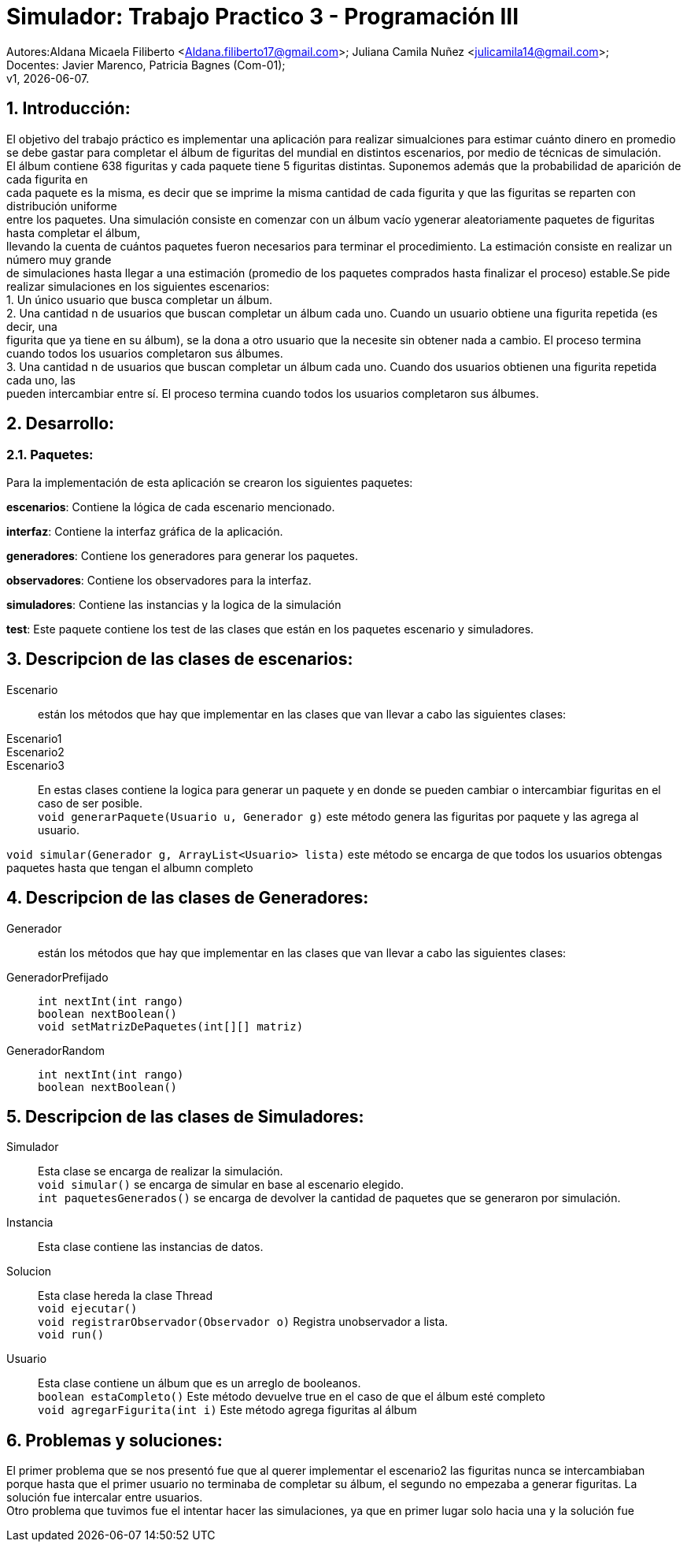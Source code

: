 = Simulador: Trabajo Practico 3 - Programación III
:hardbreaks:
:title-page:
:numbered:
:source-highlighter: coderay
:tabsize: 4

Autores:Aldana Micaela Filiberto <Aldana.filiberto17@gmail.com>; Juliana Camila Nuñez <julicamila14@gmail.com>;
Docentes: Javier Marenco, Patricia Bagnes (Com-01);
 v1, {docdate}.


== Introducción:

El objetivo del trabajo práctico es implementar una aplicación para realizar simualciones para estimar cuánto dinero en promedio se debe gastar para completar el álbum de figuritas del mundial en distintos escenarios, por medio de técnicas de simulación.
El álbum contiene 638 figuritas y cada paquete tiene 5 figuritas distintas. Suponemos además que la probabilidad de aparición de cada figurita en
cada paquete es la misma, es decir que se imprime la misma cantidad de cada figurita y que las figuritas se reparten con distribución uniforme
entre los paquetes. Una simulación consiste en comenzar con un álbum vacío ygenerar aleatoriamente paquetes de figuritas hasta completar el álbum, 
llevando la cuenta de cuántos paquetes fueron necesarios para terminar el procedimiento. La estimación consiste en realizar un número muy grande
de simulaciones hasta llegar a una estimación (promedio de los paquetes comprados hasta finalizar el proceso) estable.Se pide realizar  simulaciones en los siguientes escenarios:
    1. Un único usuario que busca completar un álbum.
    2. Una cantidad n de usuarios que buscan completar un álbum cada uno. Cuando un  usuario obtiene una figurita repetida (es decir, una 
       figurita  que ya tiene en su álbum), se la dona a otro usuario que la necesite sin obtener nada a cambio. El proceso termina
       cuando todos los usuarios completaron sus álbumes.
    3. Una cantidad n de usuarios que buscan completar un álbum cada uno. Cuando dos usuarios obtienen una figurita repetida cada uno, las 
       pueden intercambiar entre sí. El proceso termina cuando todos los usuarios completaron sus álbumes.

== Desarrollo:
=== Paquetes:
Para la implementación de esta aplicación se crearon los siguientes paquetes:

*escenarios*: Contiene la lógica de cada escenario mencionado.

*interfaz*: Contiene la interfaz gráfica de la aplicación.

*generadores*: Contiene los generadores para generar los paquetes.

*observadores*: Contiene los observadores para la interfaz.

*simuladores*: Contiene las instancias y la logica de la simulación

*test*: Este paquete contiene los test de las clases que están en los paquetes escenario y simuladores.

== Descripcion de las clases de escenarios:
Escenario::  están los métodos que hay que implementar en las clases que van llevar a cabo las siguientes clases:
Escenario1:: 
Escenario2::
Escenario3::
En estas clases contiene la logica para generar un paquete y en donde se pueden cambiar o intercambiar figuritas en el caso de ser posible.
`void generarPaquete(Usuario u, Generador g)` este método genera las figuritas por paquete y las agrega al usuario.

`void simular(Generador g, ArrayList<Usuario> lista)` este método se encarga de que todos los usuarios obtengas paquetes hasta que tengan el albumn completo

== Descripcion de las clases de Generadores:
Generador:: están los métodos que hay que implementar en las clases que van llevar a cabo las siguientes clases:
GeneradorPrefijado::

`int nextInt(int rango)`
`boolean nextBoolean()`
`void setMatrizDePaquetes(int[][] matriz)`
GeneradorRandom::
`int nextInt(int rango)`
`boolean nextBoolean()`

== Descripcion de las clases de Simuladores:
Simulador:: Esta clase se encarga de realizar la simulación.
`void simular()`  se encarga de simular en base al escenario elegido.
`int paquetesGenerados()` se encarga de devolver la cantidad de paquetes que se generaron por simulación.
Instancia:: Esta clase contiene las instancias de datos.
Solucion:: Esta clase hereda la clase Thread
`void ejecutar()`
`void registrarObservador(Observador o)` Registra unobservador a lista.
`void run()`
Usuario:: Esta clase contiene un álbum que es un arreglo de booleanos.
`boolean estaCompleto()` Este método devuelve true en el caso de que el álbum esté completo
`void agregarFigurita(int i)` Este método agrega figuritas al álbum

== Problemas y soluciones:
El primer problema que se nos presentó fue que al querer implementar el escenario2 las figuritas nunca se intercambiaban porque hasta que el primer usuario no terminaba de completar su álbum, el segundo no empezaba a generar figuritas. La solución fue intercalar entre usuarios. 
Otro problema que tuvimos fue el intentar hacer las simulaciones, ya que en primer lugar solo hacia una y la solución fue 
